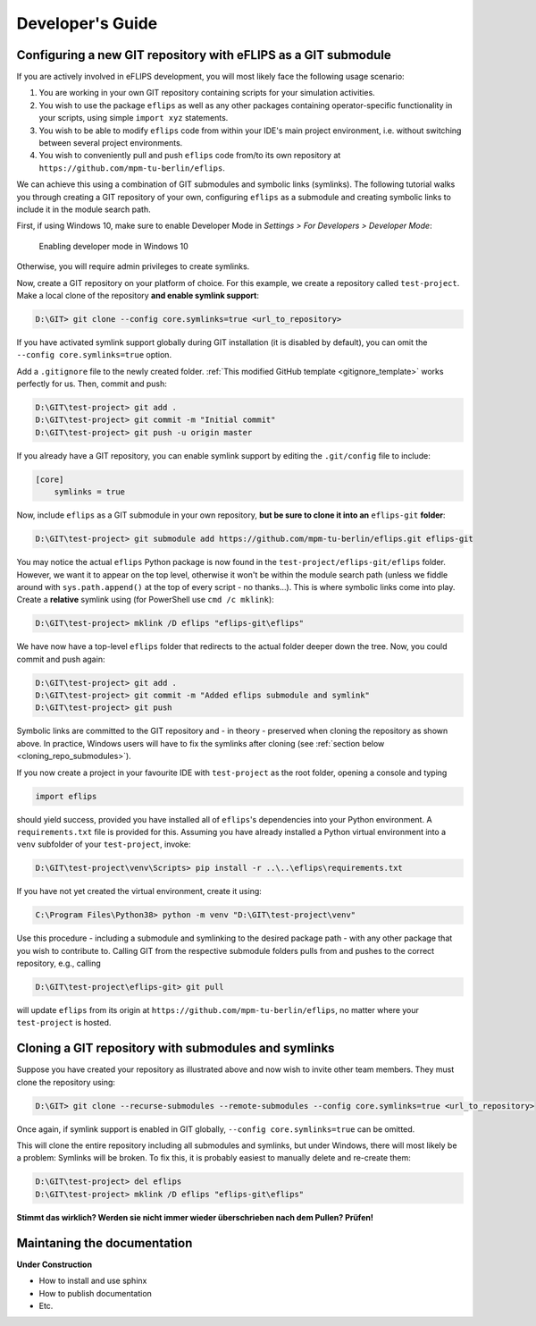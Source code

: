 .. _developer_guide:

Developer's Guide
=================

Configuring a new GIT repository with eFLIPS as a GIT submodule
---------------------------------------------------------------

If you are actively involved in eFLIPS development, you will most likely face the following usage scenario:

#. You are working in your own GIT repository containing scripts for your simulation activities.
#. You wish to use the package ``eflips`` as well as any other packages containing operator-specific functionality in your scripts, using simple ``import xyz`` statements.
#. You wish to be able to modify ``eflips`` code from within your IDE's main project environment, i.e. without switching between several project environments.
#. You wish to conveniently pull and push ``eflips`` code from/to its own repository at ``https://github.com/mpm-tu-berlin/eflips``.

We can achieve this using a combination of GIT submodules and symbolic links (symlinks). The following tutorial walks you through creating a GIT repository of your own, configuring ``eflips`` as a submodule and creating symbolic links to include it in the module search path.

First, if using Windows 10, make sure to enable Developer Mode in *Settings > For Developers > Developer Mode*:

.. figure:: img/developer_guide/win10_developer_mode.png
    :alt: Enabling developer mode in Windows 10

    Enabling developer mode in Windows 10

Otherwise, you will require admin privileges to create symlinks.

Now, create a GIT repository on your platform of choice. For this example, we create a repository called ``test-project``. Make a local clone of the repository **and enable symlink support**:

.. code-block:: none

    D:\GIT> git clone --config core.symlinks=true <url_to_repository>

If you have activated symlink support globally during GIT installation (it is disabled by default), you can omit the ``--config core.symlinks=true`` option.

Add a ``.gitignore`` file to the newly created folder. :ref:`This modified GitHub template <gitignore_template>` works perfectly for us. Then, commit and push:

.. code-block:: none

    D:\GIT\test-project> git add .
    D:\GIT\test-project> git commit -m "Initial commit"
    D:\GIT\test-project> git push -u origin master

If you already have a GIT repository, you can enable symlink support by editing the ``.git/config`` file to include:

.. code-block:: none

    [core]
        symlinks = true

Now, include ``eflips`` as a GIT submodule in your own repository, **but be sure to clone it into an** ``eflips-git`` **folder**:

.. code-block:: none

    D:\GIT\test-project> git submodule add https://github.com/mpm-tu-berlin/eflips.git eflips-git

You may notice the actual ``eflips`` Python package is now found in the ``test-project/eflips-git/eflips`` folder. However, we want it to appear on the top level, otherwise it won't be within the module search path (unless we fiddle around with ``sys.path.append()`` at the top of every script - no thanks...). This is where symbolic links come into play. Create a **relative** symlink using (for PowerShell use ``cmd /c mklink``):

.. code-block:: none

    D:\GIT\test-project> mklink /D eflips "eflips-git\eflips"

We have now have a top-level ``eflips`` folder that redirects to the actual folder deeper down the tree. Now, you could commit and push again:

.. code-block:: none

    D:\GIT\test-project> git add .
    D:\GIT\test-project> git commit -m "Added eflips submodule and symlink"
    D:\GIT\test-project> git push

Symbolic links are committed to the GIT repository and - in theory - preserved when cloning the repository as shown above. In practice, Windows users will have to fix the symlinks after cloning (see :ref:`section below <cloning_repo_submodules>`).

If you now create a project in your favourite IDE with ``test-project`` as the root folder, opening a console and typing

.. code-block:: none

    import eflips

should yield success, provided you have installed all of ``eflips``'s dependencies into your Python environment. A ``requirements.txt`` file is provided for this. Assuming you have already installed a Python virtual environment into a ``venv`` subfolder of your ``test-project``, invoke:

.. code-block:: none

    D:\GIT\test-project\venv\Scripts> pip install -r ..\..\eflips\requirements.txt

If you have not yet created the virtual environment, create it using:

.. code-block:: none

    C:\Program Files\Python38> python -m venv "D:\GIT\test-project\venv"

Use this procedure - including a submodule and symlinking to the desired package path - with any other package that you wish to contribute to. Calling GIT from the respective submodule folders pulls from and pushes to the correct repository, e.g., calling

.. code-block:: none

    D:\GIT\test-project\eflips-git> git pull

will update ``eflips`` from its origin at ``https://github.com/mpm-tu-berlin/eflips``, no matter where your ``test-project`` is hosted.


.. _cloning_repo_submodules:

Cloning a GIT repository with submodules and symlinks
-----------------------------------------------------

Suppose you have created your repository as illustrated above and now wish to invite other team members. They must clone the repository using:

.. code-block:: none

    D:\GIT> git clone --recurse-submodules --remote-submodules --config core.symlinks=true <url_to_repository>

Once again, if symlink support is enabled in GIT globally, ``--config core.symlinks=true`` can be omitted.

This will clone the entire repository including all submodules and symlinks, but under Windows, there will most likely be a problem: Symlinks will be broken. To fix this, it is probably easiest to manually delete and re-create them:

.. code-block:: none

    D:\GIT\test-project> del eflips
    D:\GIT\test-project> mklink /D eflips "eflips-git\eflips"

**Stimmt das wirklich? Werden sie nicht immer wieder überschrieben nach dem Pullen? Prüfen!**


Maintaning the documentation
----------------------------

**Under Construction**

* How to install and use sphinx
* How to publish documentation
* Etc.